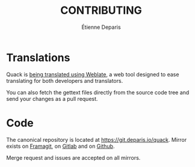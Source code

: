 #+title: CONTRIBUTING
#+author: Étienne Deparis

* Translations

Quack is [[https://translations.umaneti.net/projects/quack/][being translated using Weblate]], a web tool designed to ease
translating for both developers and translators.

You can also fetch the gettext files directly from the source code tree
and send your changes as a pull request.

* Code

The canonical repository is located at
[[https://git.deparis.io/quack]]. Mirror exists on [[https://framagit.org/milouse/quack][Framagit]], on [[https://gitlab.com/milouse/quack][Gitlab]] and
on [[https://github.com/milouse/quack][Github]].

Merge request and issues are accepted on all mirrors.

